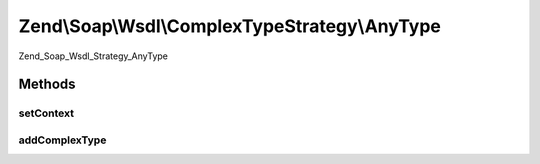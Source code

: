 .. Soap/Wsdl/ComplexTypeStrategy/AnyType.php generated using docpx on 01/30/13 03:32am


Zend\\Soap\\Wsdl\\ComplexTypeStrategy\\AnyType
==============================================

Zend_Soap_Wsdl_Strategy_AnyType

Methods
+++++++

setContext
----------

.. function:: setContext()


    Not needed in this strategy.

    :param \Zend\Soap\Wsdl: 



addComplexType
--------------

.. function:: addComplexType()


    Returns xsd:anyType regardless of the input.

    :param string: 

    :rtype: string 



